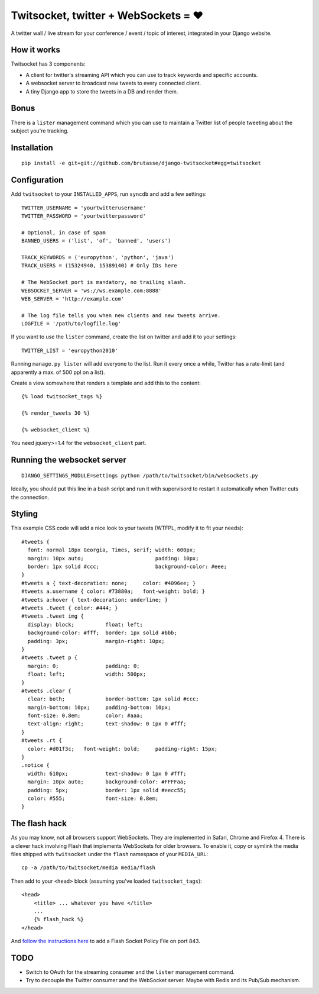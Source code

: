 Twitsocket, twitter + WebSockets = ♥
====================================

A twitter wall / live stream for your conference / event / topic of interest,
integrated in your Django website.

How it works
------------

Twitsocket has 3 components:

* A client for twitter's streaming API which you can use to track keywords and
  specific accounts.

* A websocket server to broadcast new tweets to every connected client.

* A tiny Django app to store the tweets in a DB and render them.

Bonus
-----

There is a ``lister`` management command which you can use to maintain a
Twitter list of people tweeting about the subject you're tracking.

Installation
------------

::

    pip install -e git+git://github.com/brutasse/django-twitsocket#egg=twitsocket

Configuration
-------------

Add ``twitsocket`` to your ``INSTALLED_APPS``, run ``syncdb`` and add a few
settings::

    TWITTER_USERNAME = 'yourtwitterusername'
    TWITTER_PASSWORD = 'yourtwitterpassword'

    # Optional, in case of spam
    BANNED_USERS = ('list', 'of', 'banned', 'users')

    TRACK_KEYWORDS = ('europython', 'python', 'java')
    TRACK_USERS = (15324940, 15389140) # Only IDs here

    # The WebSocket port is mandatory, no trailing slash.
    WEBSOCKET_SERVER = 'ws://ws.example.com:8888'
    WEB_SERVER = 'http://example.com'

    # The log file tells you when new clients and new tweets arrive.
    LOGFILE = '/path/to/logfile.log'

If you want to use the ``lister`` command, create the list on twitter and add
it to your settings::

    TWITTER_LIST = 'europython2010'

Running ``manage.py lister`` will add everyone to the list. Run it every once
a while, Twitter has a rate-limit (and apparently a max. of 500 ppl on a
list).

Create a view somewhere that renders a template and add this to the content::

    {% load twitsocket_tags %}

    {% render_tweets 30 %}

    {% websocket_client %}

You need jquery>=1.4 for the ``websocket_client`` part.

Running the websocket server
----------------------------

::

    DJANGO_SETTINGS_MODULE=settings python /path/to/twitsocket/bin/websockets.py

Ideally, you should put this line in a bash script and run it with supervisord
to restart it automatically when Twitter cuts the connection.

Styling
-------

This example CSS code will add a nice look to your tweets (WTFPL, modify it to
fit your needs)::

    #tweets {
      font: normal 18px Georgia, Times, serif; width: 600px;
      margin: 10px auto;                       padding: 10px;
      border: 1px solid #ccc;                  background-color: #eee;
    }
    #tweets a { text-decoration: none;     color: #4096ee; }
    #tweets a.username { color: #73880a;   font-weight: bold; }
    #tweets a:hover { text-decoration: underline; }
    #tweets .tweet { color: #444; }
    #tweets .tweet img {
      display: block;          float: left;
      background-color: #fff;  border: 1px solid #bbb;
      padding: 3px;            margin-right: 10px;
    }
    #tweets .tweet p {
      margin: 0;               padding: 0;
      float: left;             width: 500px;
    }
    #tweets .clear {
      clear: both;             border-bottom: 1px solid #ccc;
      margin-bottom: 10px;     padding-bottom: 10px;
      font-size: 0.8em;        color: #aaa;
      text-align: right;       text-shadow: 0 1px 0 #fff;
    }
    #tweets .rt {
      color: #d01f3c;   font-weight: bold;     padding-right: 15px;
    }
    .notice {
      width: 610px;            text-shadow: 0 1px 0 #fff;
      margin: 10px auto;       background-color: #FFFFaa;
      padding: 5px;            border: 1px solid #eecc55;
      color: #555;             font-size: 0.8em;
    }

The flash hack
--------------

As you may know, not all browsers support WebSockets. They are implemented in
Safari, Chrome and Firefox 4. There is a clever hack involving Flash that
implements WebSockets for older browsers. To enable it, copy or symlink the
media files shipped with ``twitsocket`` under the ``flash`` namespace of your
``MEDIA_URL``::

    cp -a /path/to/twitsocket/media media/flash

Then add to your ``<head>`` block (assuming you've loaded
``twitsocket_tags``)::

    <head>
        <title> ... whatever you have </title>
        ...
        {% flash_hack %}
    </head>

And `follow the instructions here`_ to add a Flash Socket Policy File on port
843.

.. _follow the instructions here: http://www.lightsphere.com/dev/articles/flash_socket_policy.html

TODO
----

* Switch to OAuth for the streaming consumer and the ``lister`` management
  command.

* Try to decouple the Twitter consumer and the WebSocket server. Maybe with
  Redis and its Pub/Sub mechanism.
